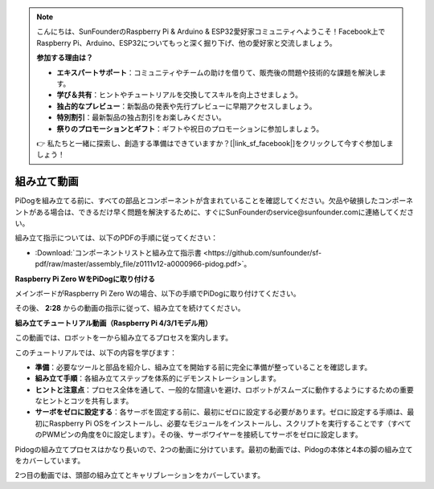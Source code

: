 .. note::

    こんにちは、SunFounderのRaspberry Pi & Arduino & ESP32愛好家コミュニティへようこそ！Facebook上でRaspberry Pi、Arduino、ESP32についてもっと深く掘り下げ、他の愛好家と交流しましょう。

    **参加する理由は？**

    - **エキスパートサポート**：コミュニティやチームの助けを借りて、販売後の問題や技術的な課題を解決します。
    - **学び＆共有**：ヒントやチュートリアルを交換してスキルを向上させましょう。
    - **独占的なプレビュー**：新製品の発表や先行プレビューに早期アクセスしましょう。
    - **特別割引**：最新製品の独占割引をお楽しみください。
    - **祭りのプロモーションとギフト**：ギフトや祝日のプロモーションに参加しましょう。

    👉 私たちと一緒に探索し、創造する準備はできていますか？[|link_sf_facebook|]をクリックして今すぐ参加しましょう！

組み立て動画
==============================================

PiDogを組み立てる前に、すべての部品とコンポーネントが含まれていることを確認してください。欠品や破損したコンポーネントがある場合は、できるだけ早く問題を解決するために、すぐにSunFounderのservice@sunfounder.comに連絡してください。

組み立て指示については、以下のPDFの手順に従ってください：

* :Download:`コンポーネントリストと組み立て指示書 <https://github.com/sunfounder/sf-pdf/raw/master/assembly_file/z0111v12-a0000966-pidog.pdf>`。

**Raspberry Pi Zero WをPiDogに取り付ける**

メインボードがRaspberry Pi Zero Wの場合、以下の手順でPiDogに取り付けてください。

.. raw:: html

    <iframe width="700" height="500" src="https://www.youtube.com/embed/Zfv-8O_Sq9s?si=ZT_6cy9uvupJ0Y_d" title="YouTube video player" frameborder="0" allow="accelerometer; autoplay; clipboard-write; encrypted-media; gyroscope; picture-in-picture; web-share" allowfullscreen></iframe>

その後、 **2:28** からの動画の指示に従って、組み立てを続けてください。


**組み立てチュートリアル動画（Raspberry Pi 4/3/1モデル用）**

この動画では、ロボットを一から組み立てるプロセスを案内します。

このチュートリアルでは、以下の内容を学びます：

* **準備**：必要なツールと部品を紹介し、組み立てを開始する前に完全に準備が整っていることを確認します。

* **組み立て手順**：各組み立てステップを体系的にデモンストレーションします。

* **ヒントと注意点**：プロセス全体を通して、一般的な間違いを避け、ロボットがスムーズに動作するようにするための重要なヒントとコツを共有します。

* **サーボをゼロに設定する**：各サーボを固定する前に、最初にゼロに設定する必要があります。ゼロに設定する手順は、最初にRaspberry Pi OSをインストールし、必要なモジュールをインストールし、スクリプトを実行することです（すべてのPWMピンの角度を0に設定します）。その後、サーボワイヤーを接続してサーボをゼロに設定します。


Pidogの組み立てプロセスはかなり長いので、2つの動画に分けています。最初の動画では、Pidogの本体と4本の脚の組み立てをカバーしています。

.. raw:: html

    <iframe width="700" height="500" src="https://www.youtube.com/embed/Gskge1fDR30?si=FTFTjqg1kayH42Od" title="YouTube video player" frameborder="0" allow="accelerometer; autoplay; clipboard-write; encrypted-media; gyroscope; picture-in-picture; web-share" allowfullscreen></iframe>

2つ目の動画では、頭部の組み立てとキャリブレーションをカバーしています。

.. raw:: html

    <iframe width="700" height="500" src="https://www.youtube.com/embed/witCWeoHTdk?si=AX3WbFDdah-NfETq" title="YouTube video player" frameborder="0" allow="accelerometer; autoplay; clipboard-write; encrypted-media; gyroscope; picture-in-picture; web-share" allowfullscreen></iframe>
